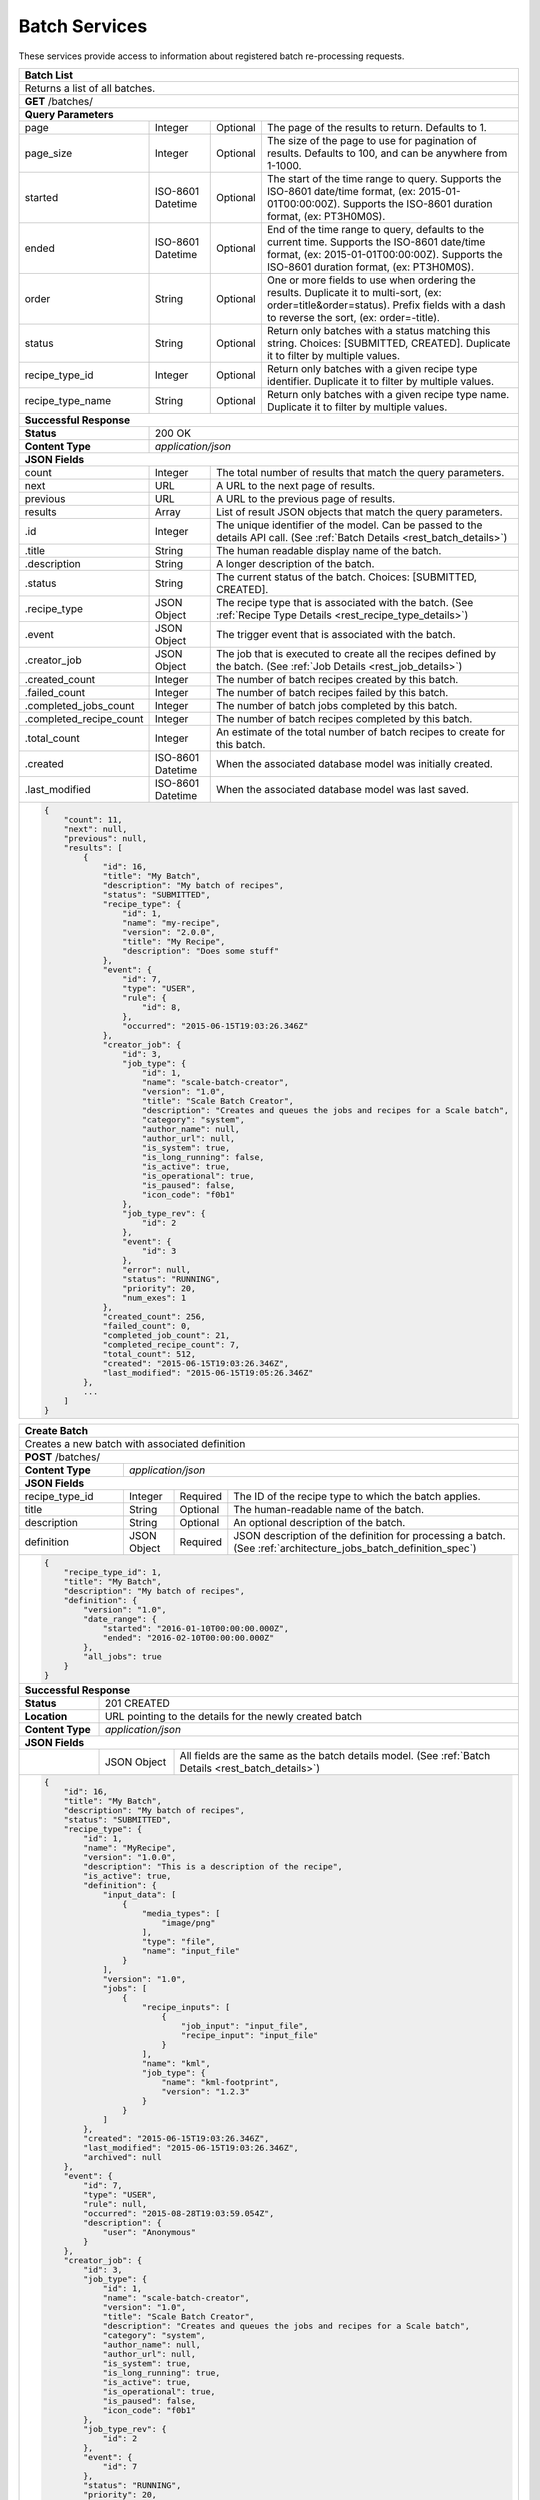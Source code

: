 
.. _rest_batch:

Batch Services
==============

These services provide access to information about registered batch re-processing requests.

.. _rest_batch_list:

+-----------------------------------------------------------------------------------------------------------------------------+
| **Batch List**                                                                                                              |
+=============================================================================================================================+
| Returns a list of all batches.                                                                                              |
+-----------------------------------------------------------------------------------------------------------------------------+
| **GET** /batches/                                                                                                           |
+-----------------------------------------------------------------------------------------------------------------------------+
| **Query Parameters**                                                                                                        |
+-------------------------+-------------------+----------+--------------------------------------------------------------------+
| page                    | Integer           | Optional | The page of the results to return. Defaults to 1.                  |
+-------------------------+-------------------+----------+--------------------------------------------------------------------+
| page_size               | Integer           | Optional | The size of the page to use for pagination of results.             |
|                         |                   |          | Defaults to 100, and can be anywhere from 1-1000.                  |
+-------------------------+-------------------+----------+--------------------------------------------------------------------+
| started                 | ISO-8601 Datetime | Optional | The start of the time range to query.                              |
|                         |                   |          | Supports the ISO-8601 date/time format, (ex: 2015-01-01T00:00:00Z).|
|                         |                   |          | Supports the ISO-8601 duration format, (ex: PT3H0M0S).             |
+-------------------------+-------------------+----------+--------------------------------------------------------------------+
| ended                   | ISO-8601 Datetime | Optional | End of the time range to query, defaults to the current time.      |
|                         |                   |          | Supports the ISO-8601 date/time format, (ex: 2015-01-01T00:00:00Z).|
|                         |                   |          | Supports the ISO-8601 duration format, (ex: PT3H0M0S).             |
+-------------------------+-------------------+----------+--------------------------------------------------------------------+
| order                   | String            | Optional | One or more fields to use when ordering the results.               |
|                         |                   |          | Duplicate it to multi-sort, (ex: order=title&order=status).        |
|                         |                   |          | Prefix fields with a dash to reverse the sort, (ex: order=-title). |
+-------------------------+-------------------+----------+--------------------------------------------------------------------+
| status                  | String            | Optional | Return only batches with a status matching this string.            |
|                         |                   |          | Choices: [SUBMITTED, CREATED].                                     |
|                         |                   |          | Duplicate it to filter by multiple values.                         |
+-------------------------+-------------------+----------+--------------------------------------------------------------------+
| recipe_type_id          | Integer           | Optional | Return only batches with a given recipe type identifier.           |
|                         |                   |          | Duplicate it to filter by multiple values.                         |
+-------------------------+-------------------+----------+--------------------------------------------------------------------+
| recipe_type_name        | String            | Optional | Return only batches with a given recipe type name.                 |
|                         |                   |          | Duplicate it to filter by multiple values.                         |
+-------------------------+-------------------+----------+--------------------------------------------------------------------+
| **Successful Response**                                                                                                     |
+-------------------------+---------------------------------------------------------------------------------------------------+
| **Status**              | 200 OK                                                                                            |
+-------------------------+---------------------------------------------------------------------------------------------------+
| **Content Type**        | *application/json*                                                                                |
+-------------------------+---------------------------------------------------------------------------------------------------+
| **JSON Fields**                                                                                                             |
+-------------------------+-------------------+-------------------------------------------------------------------------------+
| count                   | Integer           | The total number of results that match the query parameters.                  |
+-------------------------+-------------------+-------------------------------------------------------------------------------+
| next                    | URL               | A URL to the next page of results.                                            |
+-------------------------+-------------------+-------------------------------------------------------------------------------+
| previous                | URL               | A URL to the previous page of results.                                        |
+-------------------------+-------------------+-------------------------------------------------------------------------------+
| results                 | Array             | List of result JSON objects that match the query parameters.                  |
+-------------------------+-------------------+-------------------------------------------------------------------------------+
| .id                     | Integer           | The unique identifier of the model. Can be passed to the details API call.    |
|                         |                   | (See :ref:`Batch Details <rest_batch_details>`)                               |
+-------------------------+-------------------+-------------------------------------------------------------------------------+
| .title                  | String            | The human readable display name of the batch.                                 |
+-------------------------+-------------------+-------------------------------------------------------------------------------+
| .description            | String            | A longer description of the batch.                                            |
+-------------------------+-------------------+-------------------------------------------------------------------------------+
| .status                 | String            | The current status of the batch.                                              |
|                         |                   | Choices: [SUBMITTED, CREATED].                                                |
+-------------------------+-------------------+-------------------------------------------------------------------------------+
| .recipe_type            | JSON Object       | The recipe type that is associated with the batch.                            |
|                         |                   | (See :ref:`Recipe Type Details <rest_recipe_type_details>`)                   |
+-------------------------+-------------------+-------------------------------------------------------------------------------+
| .event                  | JSON Object       | The trigger event that is associated with the batch.                          |
+-------------------------+-------------------+-------------------------------------------------------------------------------+
| .creator_job            | JSON Object       | The job that is executed to create all the recipes defined by the batch.      |
|                         |                   | (See :ref:`Job Details <rest_job_details>`)                                   |
+-------------------------+-------------------+-------------------------------------------------------------------------------+
| .created_count          | Integer           | The number of batch recipes created by this batch.                            |
+-------------------------+-------------------+-------------------------------------------------------------------------------+
| .failed_count           | Integer           | The number of batch recipes failed by this batch.                             |
+-------------------------+-------------------+-------------------------------------------------------------------------------+
| .completed_jobs_count   | Integer           | The number of batch jobs completed by this batch.                             |
+-------------------------+-------------------+-------------------------------------------------------------------------------+
| .completed_recipe_count | Integer           | The number of batch recipes completed by this batch.                          |
+-------------------------+-------------------+-------------------------------------------------------------------------------+
| .total_count            | Integer           | An estimate of the total number of batch recipes to create for this batch.    |
+-------------------------+-------------------+-------------------------------------------------------------------------------+
| .created                | ISO-8601 Datetime | When the associated database model was initially created.                     |
+-------------------------+-------------------+-------------------------------------------------------------------------------+
| .last_modified          | ISO-8601 Datetime | When the associated database model was last saved.                            |
+-------------------------+-------------------+-------------------------------------------------------------------------------+
| .. code-block:: javascript                                                                                                  |
|                                                                                                                             |
|    {                                                                                                                        |
|        "count": 11,                                                                                                         |
|        "next": null,                                                                                                        |
|        "previous": null,                                                                                                    |
|        "results": [                                                                                                         |
|            {                                                                                                                |
|                "id": 16,                                                                                                    |
|                "title": "My Batch",                                                                                         |
|                "description": "My batch of recipes",                                                                        |
|                "status": "SUBMITTED",                                                                                       |
|                "recipe_type": {                                                                                             |
|                    "id": 1,                                                                                                 |
|                    "name": "my-recipe",                                                                                     |
|                    "version": "2.0.0",                                                                                      |
|                    "title": "My Recipe",                                                                                    |
|                    "description": "Does some stuff"                                                                         |
|                },                                                                                                           |
|                "event": {                                                                                                   |
|                    "id": 7,                                                                                                 |
|                    "type": "USER",                                                                                          |
|                    "rule": {                                                                                                |
|                        "id": 8,                                                                                             |
|                    },                                                                                                       |
|                    "occurred": "2015-06-15T19:03:26.346Z"                                                                   |
|                },                                                                                                           |
|                "creator_job": {                                                                                             |
|                    "id": 3,                                                                                                 |
|                    "job_type": {                                                                                            |
|                        "id": 1,                                                                                             |
|                        "name": "scale-batch-creator",                                                                       |
|                        "version": "1.0",                                                                                    |
|                        "title": "Scale Batch Creator",                                                                      |
|                        "description": "Creates and queues the jobs and recipes for a Scale batch",                          |
|                        "category": "system",                                                                                |
|                        "author_name": null,                                                                                 |
|                        "author_url": null,                                                                                  |
|                        "is_system": true,                                                                                   |
|                        "is_long_running": false,                                                                            |
|                        "is_active": true,                                                                                   |
|                        "is_operational": true,                                                                              |
|                        "is_paused": false,                                                                                  |
|                        "icon_code": "f0b1"                                                                                  |
|                    },                                                                                                       |
|                    "job_type_rev": {                                                                                        |
|                        "id": 2                                                                                              |
|                    },                                                                                                       |
|                    "event": {                                                                                               |
|                        "id": 3                                                                                              |
|                    },                                                                                                       |
|                    "error": null,                                                                                           |
|                    "status": "RUNNING",                                                                                     |
|                    "priority": 20,                                                                                          |
|                    "num_exes": 1                                                                                            |
|                },                                                                                                           |
|                "created_count": 256,                                                                                        |
|                "failed_count": 0,                                                                                           |
|                "completed_job_count": 21,                                                                                   |
|                "completed_recipe_count": 7,                                                                                 |
|                "total_count": 512,                                                                                          |
|                "created": "2015-06-15T19:03:26.346Z",                                                                       |
|                "last_modified": "2015-06-15T19:05:26.346Z"                                                                  |
|            },                                                                                                               |
|            ...                                                                                                              |
|        ]                                                                                                                    |
|    }                                                                                                                        |
+-----------------------------------------------------------------------------------------------------------------------------+

.. _rest_batch_create:

+-------------------------------------------------------------------------------------------------------------------------+
| **Create Batch**                                                                                                        |
+=========================================================================================================================+
| Creates a new batch with associated definition                                                                          |
+-------------------------------------------------------------------------------------------------------------------------+
| **POST** /batches/                                                                                                      |
+---------------------+-------------------+-------------------------------------------------------------------------------+
| **Content Type**    | *application/json*                                                                                |
+---------------------+-------------------+-------------------------------------------------------------------------------+
| **JSON Fields**                                                                                                         |
+---------------------+-------------------+----------+--------------------------------------------------------------------+
| recipe_type_id      | Integer           | Required | The ID of the recipe type to which the batch applies.              |
+---------------------+-------------------+----------+--------------------------------------------------------------------+
| title               | String            | Optional | The human-readable name of the batch.                              |
+---------------------+-------------------+----------+--------------------------------------------------------------------+
| description         | String            | Optional | An optional description of the batch.                              |
+---------------------+-------------------+----------+--------------------------------------------------------------------+
| definition          | JSON Object       | Required | JSON description of the definition for processing a batch.         |
|                     |                   |          | (See :ref:`architecture_jobs_batch_definition_spec`)               |
+---------------------+-------------------+----------+--------------------------------------------------------------------+
| .. code-block:: javascript                                                                                              |
|                                                                                                                         |
|    {                                                                                                                    |
|        "recipe_type_id": 1,                                                                                             |
|        "title": "My Batch",                                                                                             |
|        "description": "My batch of recipes",                                                                            |
|        "definition": {                                                                                                  |
|            "version": "1.0",                                                                                            |
|            "date_range": {                                                                                              |
|                "started": "2016-01-10T00:00:00.000Z",                                                                   |
|                "ended": "2016-02-10T00:00:00.000Z"                                                                      |
|            },                                                                                                           |
|            "all_jobs": true                                                                                             |
|        }                                                                                                                |
|    }                                                                                                                    |
+-------------------------------------------------------------------------------------------------------------------------+
| **Successful Response**                                                                                                 |
+--------------------+----------------------------------------------------------------------------------------------------+
| **Status**         | 201 CREATED                                                                                        |
+--------------------+----------------------------------------------------------------------------------------------------+
| **Location**       | URL pointing to the details for the newly created batch                                            |
+--------------------+----------------------------------------------------------------------------------------------------+
| **Content Type**   | *application/json*                                                                                 |
+--------------------+----------------------------------------------------------------------------------------------------+
| **JSON Fields**                                                                                                         |
+--------------------+-------------------+--------------------------------------------------------------------------------+
|                    | JSON Object       | All fields are the same as the batch details model.                            |
|                    |                   | (See :ref:`Batch Details <rest_batch_details>`)                                |
+--------------------+-------------------+--------------------------------------------------------------------------------+
| .. code-block:: javascript                                                                                              |
|                                                                                                                         |
|    {                                                                                                                    |
|        "id": 16,                                                                                                        |
|        "title": "My Batch",                                                                                             |
|        "description": "My batch of recipes",                                                                            |
|        "status": "SUBMITTED",                                                                                           |
|        "recipe_type": {                                                                                                 |
|            "id": 1,                                                                                                     |
|            "name": "MyRecipe",                                                                                          |
|            "version": "1.0.0",                                                                                          |
|            "description": "This is a description of the recipe",                                                        |
|            "is_active": true,                                                                                           |
|            "definition": {                                                                                              |
|                "input_data": [                                                                                          |
|                    {                                                                                                    |
|                        "media_types": [                                                                                 |
|                            "image/png"                                                                                  |
|                        ],                                                                                               |
|                        "type": "file",                                                                                  |
|                        "name": "input_file"                                                                             |
|                    }                                                                                                    |
|                ],                                                                                                       |
|                "version": "1.0",                                                                                        |
|                "jobs": [                                                                                                |
|                    {                                                                                                    |
|                        "recipe_inputs": [                                                                               |
|                            {                                                                                            |
|                                "job_input": "input_file",                                                               |
|                                "recipe_input": "input_file"                                                             |
|                            }                                                                                            |
|                        ],                                                                                               |
|                        "name": "kml",                                                                                   |
|                        "job_type": {                                                                                    |
|                            "name": "kml-footprint",                                                                     |
|                            "version": "1.2.3"                                                                           |
|                        }                                                                                                |
|                    }                                                                                                    |
|                ]                                                                                                        |
|            },                                                                                                           |
|            "created": "2015-06-15T19:03:26.346Z",                                                                       |
|            "last_modified": "2015-06-15T19:03:26.346Z",                                                                 |
|            "archived": null                                                                                             |
|        },                                                                                                               |
|        "event": {                                                                                                       |
|            "id": 7,                                                                                                     |
|            "type": "USER",                                                                                              |
|            "rule": null,                                                                                                |
|            "occurred": "2015-08-28T19:03:59.054Z",                                                                      |
|            "description": {                                                                                             |
|                "user": "Anonymous"                                                                                      |
|            }                                                                                                            |
|        },                                                                                                               |
|        "creator_job": {                                                                                                 |
|            "id": 3,                                                                                                     |
|            "job_type": {                                                                                                |
|                "id": 1,                                                                                                 |
|                "name": "scale-batch-creator",                                                                           |
|                "version": "1.0",                                                                                        |
|                "title": "Scale Batch Creator",                                                                          |
|                "description": "Creates and queues the jobs and recipes for a Scale batch",                              |
|                "category": "system",                                                                                    |
|                "author_name": null,                                                                                     |
|                "author_url": null,                                                                                      |
|                "is_system": true,                                                                                       |
|                "is_long_running": true,                                                                                 |
|                "is_active": true,                                                                                       |
|                "is_operational": true,                                                                                  |
|                "is_paused": false,                                                                                      |
|                "icon_code": "f0b1"                                                                                      |
|            },                                                                                                           |
|            "job_type_rev": {                                                                                            |
|                "id": 2                                                                                                  |
|            },                                                                                                           |
|            "event": {                                                                                                   |
|                "id": 7                                                                                                  |
|            },                                                                                                           |
|            "status": "RUNNING",                                                                                         |
|            "priority": 20,                                                                                              |
|            "num_exes": 1                                                                                                |
|        },                                                                                                               |
|        "definition": {                                                                                                  |
|            "version": "1.0",                                                                                            |
|            "date_range": {                                                                                              |
|                "started": "2016-01-10T00:00:00.000Z",                                                                   |
|                "ended": "2016-02-10T00:00:00.000Z"                                                                      |
|            },                                                                                                           |
|            "all_jobs": true                                                                                             |
|        },                                                                                                               |
|        "created_count": 256,                                                                                            |
|        "failed_count": 0,                                                                                               |
|        "total_count": 512,                                                                                              |
|        "created": "2015-06-15T19:03:26.346Z",                                                                           |
|        "last_modified": "2015-06-15T19:05:26.346Z"                                                                      |
|    }                                                                                                                    |
+-------------------------------------------------------------------------------------------------------------------------+

.. _rest_batch_validate:

+-------------------------------------------------------------------------------------------------------------------------+
| **Validate Batch**                                                                                                      |
+=========================================================================================================================+
| Validates a new batch without actually creating it                                                                      |
+-------------------------------------------------------------------------------------------------------------------------+
| **POST** /batches/validation/                                                                                           |
+--------------------+----------------------------------------------------------------------------------------------------+
| **Content Type**   | *application/json*                                                                                 |
+--------------------+----------------------------------------------------------------------------------------------------+
| **JSON Fields**                                                                                                         |
+---------------------+-------------------+----------+--------------------------------------------------------------------+
| recipe_type_id      | Integer           | Required | The ID of the recipe type to which the batch applies.              |
+---------------------+-------------------+----------+--------------------------------------------------------------------+
| title               | String            | Optional | The human-readable name of the batch.                              |
+---------------------+-------------------+----------+--------------------------------------------------------------------+
| description         | String            | Optional | An optional description of the batch.                              |
+---------------------+-------------------+----------+--------------------------------------------------------------------+
| definition          | JSON Object       | Required | JSON description of the definition for processing a batch.         |
|                     |                   |          | (See :ref:`architecture_jobs_batch_definition_spec`)               |
+---------------------+-------------------+----------+--------------------------------------------------------------------+
| .. code-block:: javascript                                                                                              |
|                                                                                                                         |
|    {                                                                                                                    |
|        "recipe_type_id": 1,                                                                                             |
|        "title": "My Batch",                                                                                             |
|        "description": "My batch of recipes",                                                                            |
|        "definition": {                                                                                                  |
|            "version": "1.0",                                                                                            |
|            "date_range": {                                                                                              |
|                "started": "2016-01-10T00:00:00.000Z",                                                                   |
|                "ended": "2016-02-10T00:00:00.000Z"                                                                      |
|            },                                                                                                           |
|            "all_jobs": true                                                                                             |
|        }                                                                                                                |
|    }                                                                                                                    |
+-------------------------------------------------------------------------------------------------------------------------+
| **Successful Response**                                                                                                 |
+--------------------+----------------------------------------------------------------------------------------------------+
| **Status**         | 200 OK                                                                                             |
+--------------------+----------------------------------------------------------------------------------------------------+
| **Content Type**   | *application/json*                                                                                 |
+--------------------+----------------------------------------------------------------------------------------------------+
| **JSON Fields**                                                                                                         |
+--------------------+---------------------+------------------------------------------------------------------------------+
| recipe_count       | Integer             | The estimated total count of the recipes that might be affected by the batch.|
+--------------------+---------------------+------------------------------------------------------------------------------+
| file_count         | Integer             | The estimated total count of the input files that might be affected by the   |
|                    |                     | batch when using a trigger rule.                                             |
+--------------------+---------------------+------------------------------------------------------------------------------+
| warnings           | Array               | A list of warnings discovered during validation.                             |
+--------------------+---------------------+------------------------------------------------------------------------------+
| .id                | String              | An identifier for the warning.                                               |
+--------------------+---------------------+------------------------------------------------------------------------------+
| .details           | String              | A human-readable description of the problem.                                 |
+--------------------+---------------------+------------------------------------------------------------------------------+
| .. code-block:: javascript                                                                                              |
|                                                                                                                         |
|    {                                                                                                                    |
|        "recipe_count": 1235,                                                                                            |
|        "warnings": []                                                                                                   |
|    }                                                                                                                    |
+-------------------------------------------------------------------------------------------------------------------------+

.. _rest_batch_details:

+----------------------------------------------------------------------------------------------------------------------------+
| **Batch Details**                                                                                                          |
+============================================================================================================================+
| Returns batch details                                                                                                      |
+----------------------------------------------------------------------------------------------------------------------------+
| **GET** /batches/{id}/                                                                                                     |
|         Where {id} is the unique identifier of an existing model.                                                          |
+----------------------------------------------------------------------------------------------------------------------------+
| **Successful Response**                                                                                                    |
+------------------------+---------------------------------------------------------------------------------------------------+
| **Status**             | 200 OK                                                                                            |
+------------------------+---------------------------------------------------------------------------------------------------+
| **Content Type**       | *application/json*                                                                                |
+------------------------+---------------------------------------------------------------------------------------------------+
| **JSON Fields**                                                                                                            |
+------------------------+-------------------+-------------------------------------------------------------------------------+
| id                     | Integer           | The unique identifier of the model.                                           |
+------------------------+-------------------+-------------------------------------------------------------------------------+
| title                  | String            | The human readable display name of the batch.                                 |
+------------------------+-------------------+-------------------------------------------------------------------------------+
| description            | String            | A longer description of the batch.                                            |
+------------------------+-------------------+-------------------------------------------------------------------------------+
| status                 | String            | The current status of the batch.                                              |
|                        |                   | Choices: [SUBMITTED, CREATED].                                                |
+------------------------+-------------------+-------------------------------------------------------------------------------+
| recipe_type            | JSON Object       | The recipe type that is associated with the batch.                            |
|                        |                   | (See :ref:`Recipe Type Details <rest_recipe_type_details>`)                   |
+------------------------+-------------------+-------------------------------------------------------------------------------+
| event                  | JSON Object       | The trigger event that is associated with the batch.                          |
+------------------------+-------------------+-------------------------------------------------------------------------------+
| creator_job            | JSON Object       | The job that is executed to create all the recipes defined by the batch.      |
|                        |                   | (See :ref:`Job Details <rest_job_details>`)                                   |
+------------------------+-------------------+-------------------------------------------------------------------------------+
| definition             | JSON Object       | JSON description defining the criteria for building a batch of recipes.       |
|                        |                   | (See :ref:`architecture_jobs_batch_definition_spec`)                          |
+------------------------+-------------------+-------------------------------------------------------------------------------+
| created_count          | Integer           | The number of batch recipes created by this batch.                            |
+------------------------+-------------------+-------------------------------------------------------------------------------+
| failed_count           | Integer           | The number of batch recipes failed by this batch.                             |
+------------------------+-------------------+-------------------------------------------------------------------------------+
| completed_jobs_count   | Integer           | The number of batch jobs completed by this batch.                             |
+------------------------+-------------------+-------------------------------------------------------------------------------+
| completed_recipe_count | Integer           | The number of batch recipes completed by this batch.                          |
+------------------------+-------------------+-------------------------------------------------------------------------------+
| total_count            | Integer           | An estimate of the total number of batch recipes to create for this batch.    |
+------------------------+-------------------+-------------------------------------------------------------------------------+
| created                | ISO-8601 Datetime | When the associated database model was initially created.                     |
+------------------------+-------------------+-------------------------------------------------------------------------------+
| last_modified          | ISO-8601 Datetime | When the associated database model was last saved.                            |
+------------------------+-------------------+-------------------------------------------------------------------------------+
| .. code-block:: javascript                                                                                                 |
|                                                                                                                            |
|    {                                                                                                                       |
|        "id": 16,                                                                                                           |
|        "title": "My Batch",                                                                                                |
|        "description": "My batch of recipes",                                                                               |
|        "status": "SUBMITTED",                                                                                              |
|        "recipe_type": {                                                                                                    |
|            "id": 1,                                                                                                        |
|            "name": "MyRecipe",                                                                                             |
|            "version": "1.0.0",                                                                                             |
|            "description": "This is a description of the recipe",                                                           |
|            "is_active": true,                                                                                              |
|            "definition": {                                                                                                 |
|                "input_data": [                                                                                             |
|                    {                                                                                                       |
|                        "media_types": [                                                                                    |
|                            "image/png"                                                                                     |
|                        ],                                                                                                  |
|                        "type": "file",                                                                                     |
|                        "name": "input_file"                                                                                |
|                    }                                                                                                       |
|                ],                                                                                                          |
|                "version": "1.0",                                                                                           |
|                "jobs": [                                                                                                   |
|                    {                                                                                                       |
|                        "recipe_inputs": [                                                                                  |
|                            {                                                                                               |
|                                "job_input": "input_file",                                                                  |
|                                "recipe_input": "input_file"                                                                |
|                            }                                                                                               |
|                        ],                                                                                                  |
|                        "name": "kml",                                                                                      |
|                        "job_type": {                                                                                       |
|                            "name": "kml-footprint",                                                                        |
|                            "version": "1.2.3"                                                                              |
|                        }                                                                                                   |
|                    }                                                                                                       |
|                ]                                                                                                           |
|            },                                                                                                              |
|            "created": "2015-06-15T19:03:26.346Z",                                                                          |
|            "last_modified": "2015-06-15T19:03:26.346Z",                                                                    |
|            "archived": null                                                                                                |
|        },                                                                                                                  |
|        "event": {                                                                                                          |
|            "id": 7,                                                                                                        |
|            "type": "USER",                                                                                                 |
|            "rule": null,                                                                                                   |
|            "occurred": "2015-08-28T19:03:59.054Z",                                                                         |
|            "description": {                                                                                                |
|                "user": "Anonymous"                                                                                         |
|            }                                                                                                               |
|        },                                                                                                                  |
|        "creator_job": {                                                                                                    |
|            "id": 3,                                                                                                        |
|            "job_type": {                                                                                                   |
|                "id": 1,                                                                                                    |
|                "name": "scale-batch-creator",                                                                              |
|                "version": "1.0",                                                                                           |
|                "title": "Scale Batch Creator",                                                                             |
|                "description": "Creates and queues the jobs and recipes for a Scale batch",                                 |
|                "category": "system",                                                                                       |
|                "author_name": null,                                                                                        |
|                "author_url": null,                                                                                         |
|                "is_system": true,                                                                                          |
|                "is_long_running": true,                                                                                    |
|                "is_active": true,                                                                                          |
|                "is_operational": true,                                                                                     |
|                "is_paused": false,                                                                                         |
|                "icon_code": "f0b1"                                                                                         |
|            },                                                                                                              |
|            "job_type_rev": {                                                                                               |
|                "id": 2                                                                                                     |
|            },                                                                                                              |
|            "event": {                                                                                                      |
|                "id": 7                                                                                                     |
|            },                                                                                                              |
|            "status": "RUNNING",                                                                                            |
|            "priority": 20,                                                                                                 |
|            "num_exes": 1                                                                                                   |
|        },                                                                                                                  |
|        "definition": {                                                                                                     |
|            "version": "1.0",                                                                                               |
|            "date_range": {                                                                                                 |
|                "started": "2016-01-10T00:00:00.000Z",                                                                      |
|                "ended": "2016-02-10T00:00:00.000Z"                                                                         |
|            },                                                                                                              |
|            "all_jobs": true                                                                                                |
|        },                                                                                                                  |
|        "created_count": 256,                                                                                               |
|        "failed_count": 0,                                                                                                  |
|        "completed_job_count": 21,                                                                                          |
|        "completed_recipe_count": 7,                                                                                        |
|        "total_count": 512,                                                                                                 |
|        "created": "2015-06-15T19:03:26.346Z",                                                                              |
|        "last_modified": "2015-06-15T19:05:26.346Z"                                                                         |
|    }                                                                                                                       |
+----------------------------------------------------------------------------------------------------------------------------+
